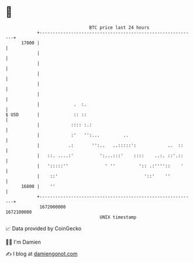 * 👋

#+begin_example
                                   BTC price last 24 hours                    
               +------------------------------------------------------------+ 
         17000 |                                                            | 
               |                                                            | 
               |                                                            | 
               |                                                            | 
               |                                                            | 
               |                                                            | 
               |             .  :.                                          | 
   $ USD       |             :: ::                                          | 
               |            :::: :.:                                        | 
               |            :'   '':...         ..                          | 
               |           .:       '':..   ..:::::':            ..  ::     | 
               |   ::. ....:'          ':...:::'    ::::    ..:. ::'.::     | 
               |   ':::::''              ' ''         ':: .:''''::    '     | 
               |    ::'                                 '::'    ''          | 
         16800 |    ''                                                      | 
               +------------------------------------------------------------+ 
                1672000000                                        1672100000  
                                       UNIX timestamp                         
#+end_example
📈 Data provided by CoinGecko

🧑‍💻 I'm Damien

✍️ I blog at [[https://www.damiengonot.com][damiengonot.com]]
